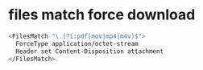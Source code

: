 #+STARTUP: showall
#+OPTIONS: num:nil
#+OPTIONS: author:nil

* files match force download

#+BEGIN_SRC sh
<FilesMatch "\.(?i:pdf|mov|mp4|m4v)$">
  ForceType application/octet-stream
  Header set Content-Disposition attachment
</FilesMatch>
#+END_SRC
